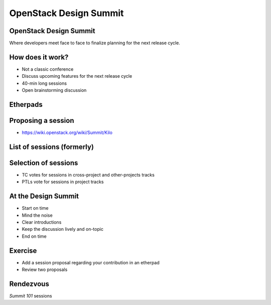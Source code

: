 =======================
OpenStack Design Summit
=======================

.. image:: ./_assets/os_background.png
   :class: fill
   :width: 100%

OpenStack Design Summit
=======================

Where developers meet face to face to finalize planning for the next release
cycle.

.. image:: ./_assets/05-01-design-summit.png

How does it work?
==================

- Not a classic conference
- Discuss upcoming features for the next release cycle
- 40-min long sessions
- Open brainstorming discussion

.. image:: ./_assets/05-02-design-summit.png
  :width: 90%

Etherpads
=========

.. image:: ./_assets/05-03-etherpads.png

Proposing a session
===================

- https://wiki.openstack.org/wiki/Summit/Kilo

List of sessions (formerly)
===========================

.. image:: ./_assets/05-05-sessions.png

Selection of sessions
=====================

- TC votes for sessions in cross-project and other-projects tracks
- PTLs vote for sessions in project tracks

At the Design Summit
====================

- Start on time
- Mind the noise
- Clear introductions
- Keep the discussion lively and on-topic
- End on time

Exercise
========

- Add a session proposal regarding your contribution in an etherpad
- Review two proposals

Rendezvous
===========

`Summit 101` sessions
